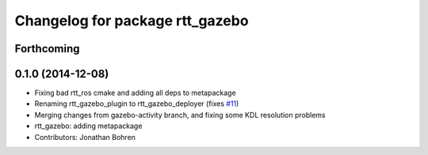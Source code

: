 ^^^^^^^^^^^^^^^^^^^^^^^^^^^^^^^^
Changelog for package rtt_gazebo
^^^^^^^^^^^^^^^^^^^^^^^^^^^^^^^^

Forthcoming
-----------

0.1.0 (2014-12-08)
------------------
* Fixing bad rtt_ros cmake and adding all deps to metapackage
* Renaming rtt_gazebo_plugin to rtt_gazebo_deployer (fixes `#11 <https://github.com/jhu-lcsr/rtt_gazebo/issues/11>`_)
* Merging changes from gazebo-activity branch, and fixing some KDL resolution problems
* rtt_gazebo: adding metapackage
* Contributors: Jonathan Bohren
